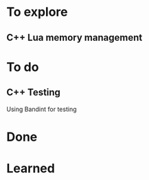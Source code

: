 * To explore
** C++ Lua memory management

* To do
** C++ Testing
   Using Bandint for testing

* Done
* Learned
